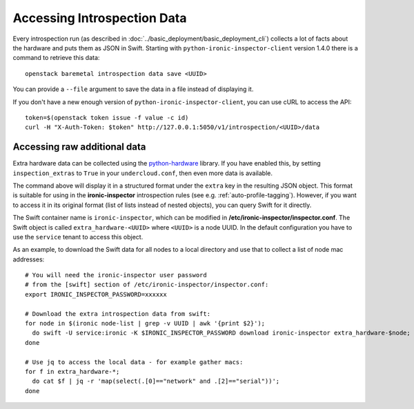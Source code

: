 .. _introspection_data:

Accessing Introspection Data
----------------------------

Every introspection run (as described in
:doc:`../basic_deployment/basic_deployment_cli`) collects a lot of facts about
the hardware and puts them as JSON in Swift. Starting with
``python-ironic-inspector-client`` version 1.4.0 there is a command to retrieve
this data::

    openstack baremetal introspection data save <UUID>

You can provide a ``--file`` argument to save the data in a file instead of
displaying it.

If you don't have a new enough version of ``python-ironic-inspector-client``,
you can use cURL to access the API::

    token=$(openstack token issue -f value -c id)
    curl -H "X-Auth-Token: $token" http://127.0.0.1:5050/v1/introspection/<UUID>/data

Accessing raw additional data
~~~~~~~~~~~~~~~~~~~~~~~~~~~~~

Extra hardware data can be collected using the python-hardware_ library. If
you have enabled this, by setting ``inspection_extras`` to ``True`` in your
``undercloud.conf``, then even more data is available.

The command above will display it in a structured format under the ``extra``
key in the resulting JSON object. This format is suitable for using in
the **ironic-inspector** introspection rules (see e.g.
:ref:`auto-profile-tagging`). However, if you want to access it in its
original format (list of lists instead of nested objects), you can query
Swift for it directly.

The Swift container name is ``ironic-inspector``, which can be modified in
**/etc/ironic-inspector/inspector.conf**. The Swift object is called
``extra_hardware-<UUID>`` where ``<UUID>`` is a node UUID. In the default
configuration you have to use the ``service`` tenant to access this object.

As an example, to download the Swift data for all nodes to a local directory
and use that to collect a list of node mac addresses::

    # You will need the ironic-inspector user password
    # from the [swift] section of /etc/ironic-inspector/inspector.conf:
    export IRONIC_INSPECTOR_PASSWORD=xxxxxx

    # Download the extra introspection data from swift:
    for node in $(ironic node-list | grep -v UUID | awk '{print $2}');
      do swift -U service:ironic -K $IRONIC_INSPECTOR_PASSWORD download ironic-inspector extra_hardware-$node;
    done

    # Use jq to access the local data - for example gather macs:
    for f in extra_hardware-*;
      do cat $f | jq -r 'map(select(.[0]=="network" and .[2]=="serial"))';
    done


.. _python-hardware: https://github.com/redhat-cip/hardware
